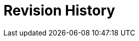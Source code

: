 :numbered!:

[appendix]
[[_appe_documentation_managing_inventory_and_infrastructure_revision_history]]
= Revision History

	

:numbered: